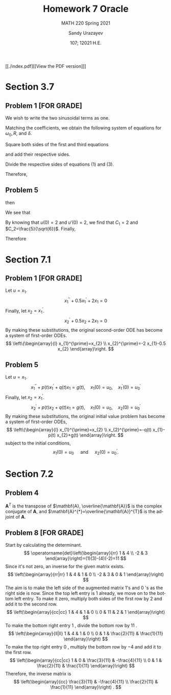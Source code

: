 #+latex_class: sandy-article
#+latex_compiler: xelatex
#+options: ':nil *:t -:t ::t <:t H:3 \n:nil ^:t arch:headline author:t
#+options: broken-links:nil c:nil creator:nil d:(not "LOGBOOK") date:t e:t
#+options: email:t f:t inline:t num:t p:nil pri:nil prop:nil stat:t tags:t
#+options: tasks:t tex:t timestamp:t title:t toc:nil todo:t |:t num:nil
#+html_head: <link rel="stylesheet" href="https://sandyuraz.com/styles/org.min.css">
#+language: en

#+title: Homework 7 Oracle
#+subtitle: MATH 220 Spring 2021
#+author: Sandy Urazayev
#+date: 107; 12021 H.E.
#+email: University of Kansas (ctu@ku.edu)

[[./index.pdf][[View the PDF version]​]]
* Section 3.7
** Problem 1 [FOR GRADE]
   We wish to write the two sinusoidal terms as one.
\begin{align*}
	3 \cos 2 t+4 \sin 2 t & =R \cos \left(\omega_{0} t-\delta\right)                                   \\
	                      & =R\left[\cos \omega_{0} t \cos \delta+\sin \omega_{0} t \sin \delta\right] \\
	                      & =(R \cos \delta) \cos \omega_{0} t+(R \sin \delta) \sin \omega_{0} t
\end{align*}

Matching the coefficients, we obtain the following system of equations for
$\omega_{0}, R$, and $\delta$.

\begin{array}{r}
R \cos \delta=3 \quad \quad \quad (1)\\
\omega_{0}=2 \quad \quad \quad (2)\\
R \sin \delta=4 \quad \quad \quad (3)
\end{array}

Square both sides of the first and third equations

\begin{array}{l}
R^{2} \cos ^{2} \delta=9 \\
R^{2} \sin ^{2} \delta=16
\end{array}

and add their respective sides.

\begin{array}{c}
R^{2} \cos ^{2} \delta+R^{2} \sin ^{2} \delta=9+16 \\
R^{2}\left(\cos ^{2} \delta+\sin ^{2} \delta\right)=25 \\
R^{2}=25 \\
R=5
\end{array}

Divide the respective sides of equations (1) and (3).

\begin{equation*}
\frac{R \sin \delta}{R \cos \delta}=\frac{4}{3} \quad \rightarrow \quad \tan \delta=\frac{4}{3} \quad \rightarrow \quad \delta=\tan ^{-1} \frac{4}{3}
\end{equation*}

Therefore,

\begin{equation*}
3 \cos 2 t+4 \sin 2 t=5 \cos \left(2 t-\tan ^{-1} \frac{4}{3}\right)
\end{equation*}

** Problem 5
   \begin{align*}
     20 u'' + 400 u' + 3920u &= 0\\
     20r^2 + 400r + 3920 &= 0
   \end{align*}
   then
   \begin{align*}
     r = -10 \pm 4 \sqrt{6} i
   \end{align*}
   We see that
   \begin{align*}
           u(t) =  & C_1 e^{-10t}\cos(4\sqrt{6}t) + C_2 e^{-10t}\sin(4\sqrt{6}t)                   \\
           u'(t) = & 4\sqrt{6}C_1e^{-10t}\sin(4\sqrt{6}t) - 10 C_1 e^{-10t} \cos(4\sqrt{6}t)       \\
                   & + 4\sqrt{6} C_2 e^{-10t} \cos(4\sqrt{6}t) - 10 C_2 e^{-10t} \sin (4\sqrt{6}t)
   \end{align*}
   By knowing that $u(0)=2$ and $u'(0)=2$, we find that $C_1=2$ and
   $C_2=\frac{5}{\sqrt{6}}$. Finally,
   \begin{align*}
     u(t) = 2 e^{-10t} \cos(4\sqrt{6}t) + \frac{5}{\sqrt{6}} e^{-10t} \sin(4\sqrt{6}t)
   \end{align*}
   Therefore
   \begin{align*}
     \text{Quasi-frequency} &: 4\sqrt{6}\\
     \text{Quasi-period}    &: \frac{\pi}{2\sqrt{6}}
   \end{align*}
* Section 7.1
** Problem 1 [FOR GRADE]
   Let $u=x_{1}$.
$$
x_{1}^{\prime \prime}+0.5 x_{1}^{\prime}+2 x_{1}=0
$$
Finally, let $x_{2}=x_{1}^{\prime}$.
$$
x_{2}^{\prime}+0.5 x_{2}+2 x_{1}=0
$$
By making these substitutions, the original second-order ODE has become a system of first-order ODEs.
$$
\left\{\begin{array}{l}
x_{1}^{\prime}=x_{2} \\
x_{2}^{\prime}=-2 x_{1}-0.5 x_{2}
\end{array}\right.
$$
** Problem 5
   Let $u=x_{1}$.
$$
x_{1}^{\prime \prime}+p(t) x_{1}^{\prime}+q(t) x_{1}=g(t), \quad x_{1}(0)=u_{0}, \quad x_{1}^{\prime}(0)=u_{0}^{\prime}
$$
Finally, let $x_{2}=x_{1}^{\prime}$.
$$
x_{2}^{\prime}+p(t) x_{2}+q(t) x_{1}=g(t), \quad x_{1}(0)=u_{0}, \quad x_{2}(0)=u_{0}^{\prime}
$$
By making these substitutions, the original initial value problem has become a system of first-order ODEs,
$$
\left\{\begin{array}{l}
x_{1}^{\prime}=x_{2} \\
x_{2}^{\prime}=-q(t) x_{1}-p(t) x_{2}+g(t)
\end{array}\right.
$$
subject to the initial conditions,
$$
x_{1}(0)=u_{0} \quad \text { and } \quad x_{2}(0)=u_{0}^{\prime} .
$$
* Section 7.2
** Problem 4
   $\mathbf{A}^{T}$ is the transpose of $\mathbf{A}, \overline{\mathbf{A}}$ is
the complex conjugate of $\mathbf{A}$, and
$\mathbf{A}^{*}=\overline{\mathbf{A}}^{T}$ is the adjoint of $\mathbf{A}$. 

\begin{equation*}
\mathbf{A}^{T}=\left(\begin{array}{cc}
3-2 i & 2-i \\
1+i & -2+3 i
\end{array}\right)
\end{equation*}

\begin{equation*}
\overline{\mathbf{A}}=\left(\begin{array}{cc}
3+2 i & 1-i \\
2+i & -2-3 i
\end{array}\right)
\end{equation*}

\begin{equation*}
\mathbf{A}^{*}=\left(\begin{array}{cc}
3+2 i & 2+i \\
1-i & -2-3 i
\end{array}\right)
\end{equation*}
** Problem 8 [FOR GRADE]
   Start by calculating the determinant.
$$
\operatorname{det}\left(\begin{array}{rr}
1 & 4 \\
-2 & 3
\end{array}\right)=(1)(3)-(4)(-2)=11
$$
Since it's not zero, an inverse for the given matrix exists.
$$
\left(\begin{array}{rr|rr}
1 & 4 & 1 & 0 \\
-2 & 3 & 0 & 1
\end{array}\right)
$$
The aim is to make the left side of the augmented matrix 1's and 0 's as the right side is now. Since the top left entry is 1 already, we move on to the bottom left entry. To make it zero, multiply both sides of the first row by 2 and add it to the second row.
$$
\left(\begin{array}{cc|cc}
1 & 4 & 1 & 0 \\
0 & 11 & 2 & 1
\end{array}\right)
$$
To make the bottom right entry 1 , divide the bottom row by 11 .
$$
\left(\begin{array}{ll|ll}
1 & 4 & 1 & 0 \\
0 & 1 & \frac{2}{11} & \frac{1}{11}
\end{array}\right)
$$
To make the top right entry 0 , multiply the bottom row by $-4$ and add it to the first row.
$$
\left(\begin{array}{cc|cc}
1 & 0 & \frac{3}{11} & -\frac{4}{11} \\
0 & 1 & \frac{2}{11} & \frac{1}{11}
\end{array}\right)
$$
Therefore, the inverse matrix is
$$
\left(\begin{array}{cc}
\frac{3}{11} & -\frac{4}{11} \\
\frac{2}{11} & \frac{1}{11}
\end{array}\right) .
$$

